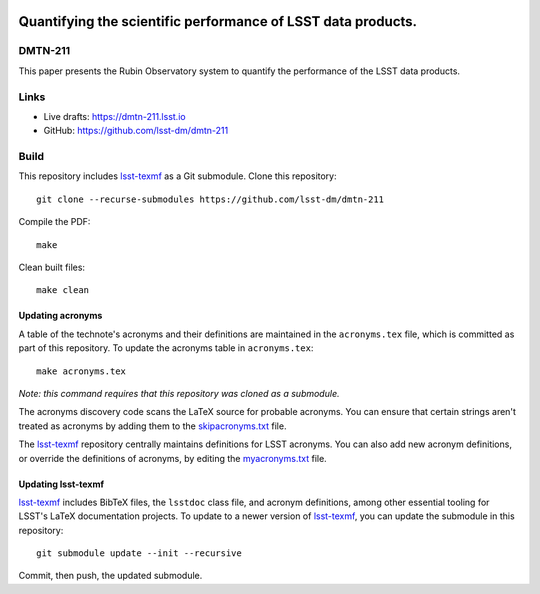 .. image:: https://img.shields.io/badge/dmtn--211-lsst.io-brightgreen.svg
   :target: https://dmtn-211.lsst.io
.. image:: https://github.com/lsst-dm/dmtn-211/workflows/CI/badge.svg
   :target: https://github.com/lsst-dm/dmtn-211/actions/

#############################################################
Quantifying the scientific performance of LSST data products.
#############################################################

DMTN-211
========

This paper presents the Rubin Observatory system to quantify the  performance of the LSST data products.

Links
=====

- Live drafts: https://dmtn-211.lsst.io
- GitHub: https://github.com/lsst-dm/dmtn-211

Build
=====

This repository includes lsst-texmf_ as a Git submodule.
Clone this repository::

    git clone --recurse-submodules https://github.com/lsst-dm/dmtn-211

Compile the PDF::

    make

Clean built files::

    make clean

Updating acronyms
-----------------

A table of the technote's acronyms and their definitions are maintained in the ``acronyms.tex`` file, which is committed as part of this repository.
To update the acronyms table in ``acronyms.tex``::

    make acronyms.tex

*Note: this command requires that this repository was cloned as a submodule.*

The acronyms discovery code scans the LaTeX source for probable acronyms.
You can ensure that certain strings aren't treated as acronyms by adding them to the `skipacronyms.txt <./skipacronyms.txt>`_ file.

The lsst-texmf_ repository centrally maintains definitions for LSST acronyms.
You can also add new acronym definitions, or override the definitions of acronyms, by editing the `myacronyms.txt <./myacronyms.txt>`_ file.

Updating lsst-texmf
-------------------

`lsst-texmf`_ includes BibTeX files, the ``lsstdoc`` class file, and acronym definitions, among other essential tooling for LSST's LaTeX documentation projects.
To update to a newer version of `lsst-texmf`_, you can update the submodule in this repository::

   git submodule update --init --recursive

Commit, then push, the updated submodule.

.. _lsst-texmf: https://github.com/lsst/lsst-texmf
